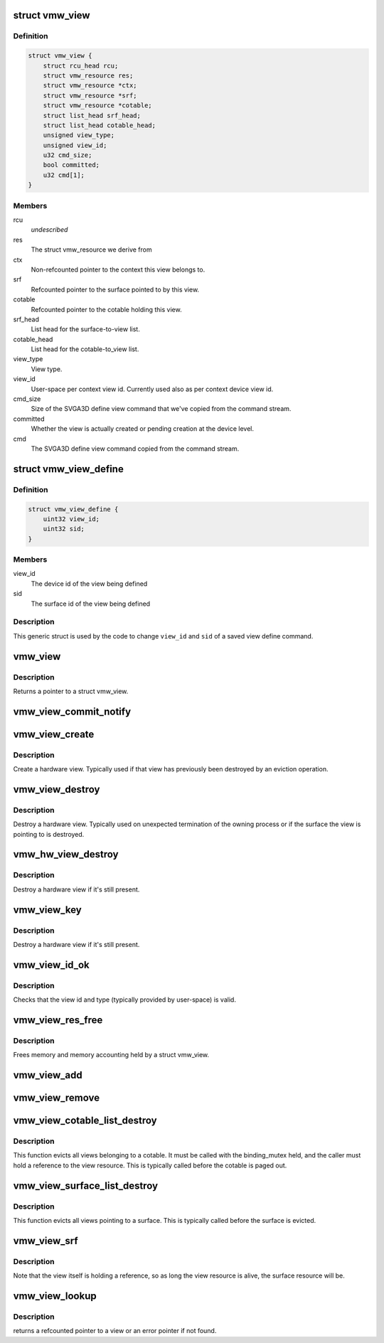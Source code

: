 .. -*- coding: utf-8; mode: rst -*-
.. src-file: drivers/gpu/drm/vmwgfx/vmwgfx_so.c

.. _`vmw_view`:

struct vmw_view
===============

.. c:type:: struct vmw_view

    view metadata

.. _`vmw_view.definition`:

Definition
----------

.. code-block:: c

    struct vmw_view {
        struct rcu_head rcu;
        struct vmw_resource res;
        struct vmw_resource *ctx;
        struct vmw_resource *srf;
        struct vmw_resource *cotable;
        struct list_head srf_head;
        struct list_head cotable_head;
        unsigned view_type;
        unsigned view_id;
        u32 cmd_size;
        bool committed;
        u32 cmd[1];
    }

.. _`vmw_view.members`:

Members
-------

rcu
    *undescribed*

res
    The struct vmw_resource we derive from

ctx
    Non-refcounted pointer to the context this view belongs to.

srf
    Refcounted pointer to the surface pointed to by this view.

cotable
    Refcounted pointer to the cotable holding this view.

srf_head
    List head for the surface-to-view list.

cotable_head
    List head for the cotable-to_view list.

view_type
    View type.

view_id
    User-space per context view id. Currently used also as per
    context device view id.

cmd_size
    Size of the SVGA3D define view command that we've copied from the
    command stream.

committed
    Whether the view is actually created or pending creation at the
    device level.

cmd
    The SVGA3D define view command copied from the command stream.

.. _`vmw_view_define`:

struct vmw_view_define
======================

.. c:type:: struct vmw_view_define

    view define command body stub

.. _`vmw_view_define.definition`:

Definition
----------

.. code-block:: c

    struct vmw_view_define {
        uint32 view_id;
        uint32 sid;
    }

.. _`vmw_view_define.members`:

Members
-------

view_id
    The device id of the view being defined

sid
    The surface id of the view being defined

.. _`vmw_view_define.description`:

Description
-----------

This generic struct is used by the code to change \ ``view_id``\  and \ ``sid``\  of a
saved view define command.

.. _`vmw_view`:

vmw_view
========

.. c:function:: struct vmw_view *vmw_view(struct vmw_resource *res)

    Convert a struct vmw_resource to a struct vmw_view

    :param struct vmw_resource \*res:
        Pointer to the resource to convert.

.. _`vmw_view.description`:

Description
-----------

Returns a pointer to a struct vmw_view.

.. _`vmw_view_commit_notify`:

vmw_view_commit_notify
======================

.. c:function:: void vmw_view_commit_notify(struct vmw_resource *res, enum vmw_cmdbuf_res_state state)

    Notify that a view operation has been committed to hardware from a user-supplied command stream.

    :param struct vmw_resource \*res:
        Pointer to the view resource.

    :param enum vmw_cmdbuf_res_state state:
        Indicating whether a creation or removal has been committed.

.. _`vmw_view_create`:

vmw_view_create
===============

.. c:function:: int vmw_view_create(struct vmw_resource *res)

    Create a hardware view.

    :param struct vmw_resource \*res:
        Pointer to the view resource.

.. _`vmw_view_create.description`:

Description
-----------

Create a hardware view. Typically used if that view has previously been
destroyed by an eviction operation.

.. _`vmw_view_destroy`:

vmw_view_destroy
================

.. c:function:: int vmw_view_destroy(struct vmw_resource *res)

    Destroy a hardware view.

    :param struct vmw_resource \*res:
        Pointer to the view resource.

.. _`vmw_view_destroy.description`:

Description
-----------

Destroy a hardware view. Typically used on unexpected termination of the
owning process or if the surface the view is pointing to is destroyed.

.. _`vmw_hw_view_destroy`:

vmw_hw_view_destroy
===================

.. c:function:: void vmw_hw_view_destroy(struct vmw_resource *res)

    Destroy a hardware view as part of resource cleanup.

    :param struct vmw_resource \*res:
        Pointer to the view resource.

.. _`vmw_hw_view_destroy.description`:

Description
-----------

Destroy a hardware view if it's still present.

.. _`vmw_view_key`:

vmw_view_key
============

.. c:function:: u32 vmw_view_key(u32 user_key, enum vmw_view_type view_type)

    Compute a view key suitable for the cmdbuf resource manager

    :param u32 user_key:
        The user-space id used for the view.

    :param enum vmw_view_type view_type:
        The view type.

.. _`vmw_view_key.description`:

Description
-----------

Destroy a hardware view if it's still present.

.. _`vmw_view_id_ok`:

vmw_view_id_ok
==============

.. c:function:: bool vmw_view_id_ok(u32 user_key, enum vmw_view_type view_type)

    Basic view id and type range checks.

    :param u32 user_key:
        The user-space id used for the view.

    :param enum vmw_view_type view_type:
        The view type.

.. _`vmw_view_id_ok.description`:

Description
-----------

Checks that the view id and type (typically provided by user-space) is
valid.

.. _`vmw_view_res_free`:

vmw_view_res_free
=================

.. c:function:: void vmw_view_res_free(struct vmw_resource *res)

    resource res_free callback for view resources

    :param struct vmw_resource \*res:
        Pointer to a struct vmw_resource

.. _`vmw_view_res_free.description`:

Description
-----------

Frees memory and memory accounting held by a struct vmw_view.

.. _`vmw_view_add`:

vmw_view_add
============

.. c:function:: int vmw_view_add(struct vmw_cmdbuf_res_manager *man, struct vmw_resource *ctx, struct vmw_resource *srf, enum vmw_view_type view_type, u32 user_key, const void *cmd, size_t cmd_size, struct list_head *list)

    Create a view resource and stage it for addition as a command buffer managed resource.

    :param struct vmw_cmdbuf_res_manager \*man:
        Pointer to the compat shader manager identifying the shader namespace.

    :param struct vmw_resource \*ctx:
        Pointer to a struct vmw_resource identifying the active context.

    :param struct vmw_resource \*srf:
        Pointer to a struct vmw_resource identifying the surface the view
        points to.

    :param enum vmw_view_type view_type:
        The view type deduced from the view create command.

    :param u32 user_key:
        The key that is used to identify the shader. The key is
        unique to the view type and to the context.

    :param const void \*cmd:
        Pointer to the view create command in the command stream.

    :param size_t cmd_size:
        Size of the view create command in the command stream.

    :param struct list_head \*list:
        Caller's list of staged command buffer resource actions.

.. _`vmw_view_remove`:

vmw_view_remove
===============

.. c:function:: int vmw_view_remove(struct vmw_cmdbuf_res_manager *man, u32 user_key, enum vmw_view_type view_type, struct list_head *list, struct vmw_resource **res_p)

    Stage a view for removal.

    :param struct vmw_cmdbuf_res_manager \*man:
        Pointer to the view manager identifying the shader namespace.

    :param u32 user_key:
        The key that is used to identify the view. The key is
        unique to the view type.

    :param enum vmw_view_type view_type:
        View type

    :param struct list_head \*list:
        Caller's list of staged command buffer resource actions.

    :param struct vmw_resource \*\*res_p:
        If the resource is in an already committed state, points to the
        struct vmw_resource on successful return. The pointer will be
        non ref-counted.

.. _`vmw_view_cotable_list_destroy`:

vmw_view_cotable_list_destroy
=============================

.. c:function:: void vmw_view_cotable_list_destroy(struct vmw_private *dev_priv, struct list_head *list, bool readback)

    Evict all views belonging to a cotable.

    :param struct vmw_private \*dev_priv:
        Pointer to a device private struct.

    :param struct list_head \*list:
        List of views belonging to a cotable.

    :param bool readback:
        Unused. Needed for function interface only.

.. _`vmw_view_cotable_list_destroy.description`:

Description
-----------

This function evicts all views belonging to a cotable.
It must be called with the binding_mutex held, and the caller must hold
a reference to the view resource. This is typically called before the
cotable is paged out.

.. _`vmw_view_surface_list_destroy`:

vmw_view_surface_list_destroy
=============================

.. c:function:: void vmw_view_surface_list_destroy(struct vmw_private *dev_priv, struct list_head *list)

    Evict all views pointing to a surface

    :param struct vmw_private \*dev_priv:
        Pointer to a device private struct.

    :param struct list_head \*list:
        List of views pointing to a surface.

.. _`vmw_view_surface_list_destroy.description`:

Description
-----------

This function evicts all views pointing to a surface. This is typically
called before the surface is evicted.

.. _`vmw_view_srf`:

vmw_view_srf
============

.. c:function:: struct vmw_resource *vmw_view_srf(struct vmw_resource *res)

    Return a non-refcounted pointer to the surface a view is pointing to.

    :param struct vmw_resource \*res:
        pointer to a view resource.

.. _`vmw_view_srf.description`:

Description
-----------

Note that the view itself is holding a reference, so as long
the view resource is alive, the surface resource will be.

.. _`vmw_view_lookup`:

vmw_view_lookup
===============

.. c:function:: struct vmw_resource *vmw_view_lookup(struct vmw_cmdbuf_res_manager *man, enum vmw_view_type view_type, u32 user_key)

    Look up a view.

    :param struct vmw_cmdbuf_res_manager \*man:
        The context's cmdbuf ref manager.

    :param enum vmw_view_type view_type:
        The view type.

    :param u32 user_key:
        The view user id.

.. _`vmw_view_lookup.description`:

Description
-----------

returns a refcounted pointer to a view or an error pointer if not found.

.. This file was automatic generated / don't edit.

